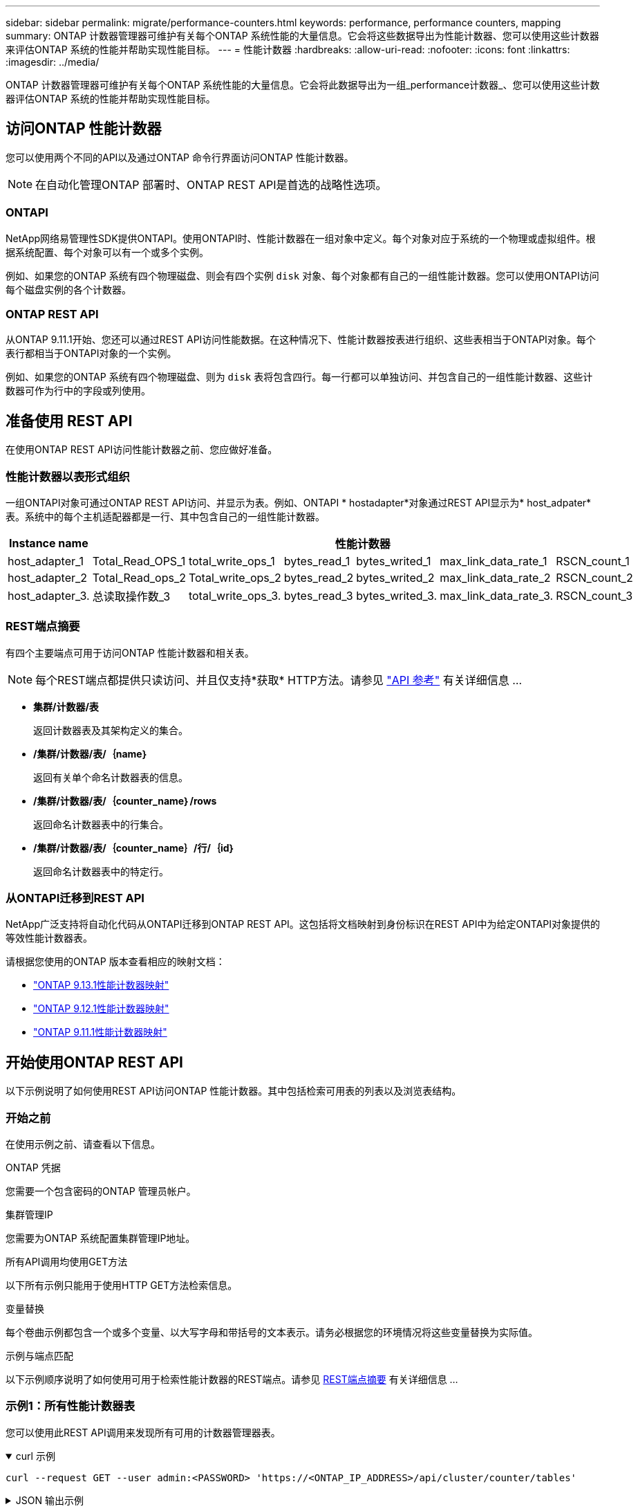 ---
sidebar: sidebar 
permalink: migrate/performance-counters.html 
keywords: performance, performance counters, mapping 
summary: ONTAP 计数器管理器可维护有关每个ONTAP 系统性能的大量信息。它会将这些数据导出为性能计数器、您可以使用这些计数器来评估ONTAP 系统的性能并帮助实现性能目标。 
---
= 性能计数器
:hardbreaks:
:allow-uri-read: 
:nofooter: 
:icons: font
:linkattrs: 
:imagesdir: ../media/


[role="lead"]
ONTAP 计数器管理器可维护有关每个ONTAP 系统性能的大量信息。它会将此数据导出为一组_performance计数器_、您可以使用这些计数器评估ONTAP 系统的性能并帮助实现性能目标。



== 访问ONTAP 性能计数器

您可以使用两个不同的API以及通过ONTAP 命令行界面访问ONTAP 性能计数器。


NOTE: 在自动化管理ONTAP 部署时、ONTAP REST API是首选的战略性选项。



=== ONTAPI

NetApp网络易管理性SDK提供ONTAPI。使用ONTAPI时、性能计数器在一组对象中定义。每个对象对应于系统的一个物理或虚拟组件。根据系统配置、每个对象可以有一个或多个实例。

例如、如果您的ONTAP 系统有四个物理磁盘、则会有四个实例 `disk` 对象、每个对象都有自己的一组性能计数器。您可以使用ONTAPI访问每个磁盘实例的各个计数器。



=== ONTAP REST API

从ONTAP 9.11.1开始、您还可以通过REST API访问性能数据。在这种情况下、性能计数器按表进行组织、这些表相当于ONTAPI对象。每个表行都相当于ONTAPI对象的一个实例。

例如、如果您的ONTAP 系统有四个物理磁盘、则为 `disk` 表将包含四行。每一行都可以单独访问、并包含自己的一组性能计数器、这些计数器可作为行中的字段或列使用。



== 准备使用 REST API

在使用ONTAP REST API访问性能计数器之前、您应做好准备。



=== 性能计数器以表形式组织

一组ONTAPI对象可通过ONTAP REST API访问、并显示为表。例如、ONTAPI * hostadapter*对象通过REST API显示为* host_adpater*表。系统中的每个主机适配器都是一行、其中包含自己的一组性能计数器。

|===
| Instance name 6+| 性能计数器 


| host_adapter_1 | Total_Read_OPS_1 | total_write_ops_1 | bytes_read_1 | bytes_writed_1 | max_link_data_rate_1 | RSCN_count_1 


| host_adapter_2 | Total_Read_ops_2 | Total_write_ops_2 | bytes_read_2 | bytes_writed_2 | max_link_data_rate_2 | RSCN_count_2 


| host_adapter_3. | 总读取操作数_3 | total_write_ops_3. | bytes_read_3 | bytes_writed_3. | max_link_data_rate_3. | RSCN_count_3 
|===


=== REST端点摘要

有四个主要端点可用于访问ONTAP 性能计数器和相关表。


NOTE: 每个REST端点都提供只读访问、并且仅支持*获取* HTTP方法。请参见 link:../reference/api_reference.html["API 参考"] 有关详细信息 ...

* *集群/计数器/表*
+
返回计数器表及其架构定义的集合。

* */集群/计数器/表/｛name｝*
+
返回有关单个命名计数器表的信息。

* */集群/计数器/表/｛counter_name｝/rows*
+
返回命名计数器表中的行集合。

* */集群/计数器/表/｛counter_name｝/行/｛id｝*
+
返回命名计数器表中的特定行。





=== 从ONTAPI迁移到REST API

NetApp广泛支持将自动化代码从ONTAPI迁移到ONTAP REST API。这包括将文档映射到身份标识在REST API中为给定ONTAPI对象提供的等效性能计数器表。

请根据您使用的ONTAP 版本查看相应的映射文档：

* https://docs.netapp.com/us-en/ontap-pcmap-9131/["ONTAP 9.13.1性能计数器映射"^]
* https://docs.netapp.com/us-en/ontap-pcmap-9121/["ONTAP 9.12.1性能计数器映射"^]
* https://docs.netapp.com/us-en/ontap-pcmap-9111/["ONTAP 9.11.1性能计数器映射"^]




== 开始使用ONTAP REST API

以下示例说明了如何使用REST API访问ONTAP 性能计数器。其中包括检索可用表的列表以及浏览表结构。



=== 开始之前

在使用示例之前、请查看以下信息。

.ONTAP 凭据
您需要一个包含密码的ONTAP 管理员帐户。

.集群管理IP
您需要为ONTAP 系统配置集群管理IP地址。

.所有API调用均使用GET方法
以下所有示例只能用于使用HTTP GET方法检索信息。

.变量替换
每个卷曲示例都包含一个或多个变量、以大写字母和带括号的文本表示。请务必根据您的环境情况将这些变量替换为实际值。

.示例与端点匹配
以下示例顺序说明了如何使用可用于检索性能计数器的REST端点。请参见 <<eps,REST端点摘要>> 有关详细信息 ...



=== 示例1：所有性能计数器表

您可以使用此REST API调用来发现所有可用的计数器管理器表。

.curl 示例
[%collapsible%open]
====
[source, curl]
----
curl --request GET --user admin:<PASSWORD> 'https://<ONTAP_IP_ADDRESS>/api/cluster/counter/tables'
----
====
.JSON 输出示例
[%collapsible]
====
[source, json]
----
{
  "records": [
    {
      "name": "copy_manager",
      "_links": {
        "self": {
          "href": "/api/cluster/counter/tables/copy_manager"
        }
      }
    },
    {
      "name": "copy_manager:constituent",
      "_links": {
        "self": {
          "href": "/api/cluster/counter/tables/copy_manager%3Aconstituent"
        }
      }
    },
    {
      "name": "disk",
      "_links": {
        "self": {
          "href": "/api/cluster/counter/tables/disk"
        }
      }
    },
    {
      "name": "disk:constituent",
      "_links": {
        "self": {
          "href": "/api/cluster/counter/tables/disk%3Aconstituent"
        }
      }
    },
    {
      "name": "disk:raid_group",
      "_links": {
        "self": {
          "href": "/api/cluster/counter/tables/disk%3Araid_group"
        }
      }
    },
    {
      "name": "external_cache",
      "_links": {
        "self": {
          "href": "/api/cluster/counter/tables/external_cache"
        }
      }
    },
    {
      "name": "fcp",
      "_links": {
        "self": {
          "href": "/api/cluster/counter/tables/fcp"
        }
      }
    },
    {
      "name": "fcp:node",
      "_links": {
        "self": {
          "href": "/api/cluster/counter/tables/fcp%3Anode"
        }
      }
    },
    {
      "name": "fcp_lif",
      "_links": {
        "self": {
          "href": "/api/cluster/counter/tables/fcp_lif"
        }
      }
    },
    {
      "name": "fcp_lif:node",
      "_links": {
        "self": {
          "href": "/api/cluster/counter/tables/fcp_lif%3Anode"
        }
      }
    },
    {
      "name": "fcp_lif:port",
      "_links": {
        "self": {
          "href": "/api/cluster/counter/tables/fcp_lif%3Aport"
        }
      }
    },
    {
      "name": "fcp_lif:svm",
      "_links": {
        "self": {
          "href": "/api/cluster/counter/tables/fcp_lif%3Asvm"
        }
      }
    },
    {
      "name": "fcvi",
      "_links": {
        "self": {
          "href": "/api/cluster/counter/tables/fcvi"
        }
      }
    },
    {
      "name": "headroom_aggregate",
      "_links": {
        "self": {
          "href": "/api/cluster/counter/tables/headroom_aggregate"
        }
      }
    },
    {
      "name": "headroom_cpu",
      "_links": {
        "self": {
          "href": "/api/cluster/counter/tables/headroom_cpu"
        }
      }
    },
    {
      "name": "host_adapter",
      "_links": {
        "self": {
          "href": "/api/cluster/counter/tables/host_adapter"
        }
      }
    },
    {
      "name": "iscsi_lif",
      "_links": {
        "self": {
          "href": "/api/cluster/counter/tables/iscsi_lif"
        }
      }
    },
    {
      "name": "iscsi_lif:node",
      "_links": {
        "self": {
          "href": "/api/cluster/counter/tables/iscsi_lif%3Anode"
        }
      }
    },
    {
      "name": "iscsi_lif:svm",
      "_links": {
        "self": {
          "href": "/api/cluster/counter/tables/iscsi_lif%3Asvm"
        }
      }
    },
    {
      "name": "lif",
      "_links": {
        "self": {
          "href": "/api/cluster/counter/tables/lif"
        }
      }
    },
    {
      "name": "lif:svm",
      "_links": {
        "self": {
          "href": "/api/cluster/counter/tables/lif%3Asvm"
        }
      }
    },
    {
      "name": "lun",
      "_links": {
        "self": {
          "href": "/api/cluster/counter/tables/lun"
        }
      }
    },
    {
      "name": "lun:constituent",
      "_links": {
        "self": {
          "href": "/api/cluster/counter/tables/lun%3Aconstituent"
        }
      }
    },
    {
      "name": "lun:node",
      "_links": {
        "self": {
          "href": "/api/cluster/counter/tables/lun%3Anode"
        }
      }
    },
    {
      "name": "namespace",
      "_links": {
        "self": {
          "href": "/api/cluster/counter/tables/namespace"
        }
      }
    },
    {
      "name": "namespace:constituent",
      "_links": {
        "self": {
          "href": "/api/cluster/counter/tables/namespace%3Aconstituent"
        }
      }
    },
    {
      "name": "nfs_v4_diag",
      "_links": {
        "self": {
          "href": "/api/cluster/counter/tables/nfs_v4_diag"
        }
      }
    },
    {
      "name": "nic_common",
      "_links": {
        "self": {
          "href": "/api/cluster/counter/tables/nic_common"
        }
      }
    },
    {
      "name": "nvmf_lif",
      "_links": {
        "self": {
          "href": "/api/cluster/counter/tables/nvmf_lif"
        }
      }
    },
    {
      "name": "nvmf_lif:constituent",
      "_links": {
        "self": {
          "href": "/api/cluster/counter/tables/nvmf_lif%3Aconstituent"
        }
      }
    },
    {
      "name": "nvmf_lif:node",
      "_links": {
        "self": {
          "href": "/api/cluster/counter/tables/nvmf_lif%3Anode"
        }
      }
    },
    {
      "name": "nvmf_lif:port",
      "_links": {
        "self": {
          "href": "/api/cluster/counter/tables/nvmf_lif%3Aport"
        }
      }
    },
    {
      "name": "object_store_client_op",
      "_links": {
        "self": {
          "href": "/api/cluster/counter/tables/object_store_client_op"
        }
      }
    },
    {
      "name": "path",
      "_links": {
        "self": {
          "href": "/api/cluster/counter/tables/path"
        }
      }
    },
    {
      "name": "processor",
      "_links": {
        "self": {
          "href": "/api/cluster/counter/tables/processor"
        }
      }
    },
    {
      "name": "processor:node",
      "_links": {
        "self": {
          "href": "/api/cluster/counter/tables/processor%3Anode"
        }
      }
    },
    {
      "name": "qos",
      "_links": {
        "self": {
          "href": "/api/cluster/counter/tables/qos"
        }
      }
    },
    {
      "name": "qos:constituent",
      "_links": {
        "self": {
          "href": "/api/cluster/counter/tables/qos%3Aconstituent"
        }
      }
    },
    {
      "name": "qos:policy_group",
      "_links": {
        "self": {
          "href": "/api/cluster/counter/tables/qos%3Apolicy_group"
        }
      }
    },
    {
      "name": "qos_detail",
      "_links": {
        "self": {
          "href": "/api/cluster/counter/tables/qos_detail"
        }
      }
    },
    {
      "name": "qos_detail_volume",
      "_links": {
        "self": {
          "href": "/api/cluster/counter/tables/qos_detail_volume"
        }
      }
    },
    {
      "name": "qos_volume",
      "_links": {
        "self": {
          "href": "/api/cluster/counter/tables/qos_volume"
        }
      }
    },
    {
      "name": "qos_volume:constituent",
      "_links": {
        "self": {
          "href": "/api/cluster/counter/tables/qos_volume%3Aconstituent"
        }
      }
    },
    {
      "name": "qtree",
      "_links": {
        "self": {
          "href": "/api/cluster/counter/tables/qtree"
        }
      }
    },
    {
      "name": "qtree:constituent",
      "_links": {
        "self": {
          "href": "/api/cluster/counter/tables/qtree%3Aconstituent"
        }
      }
    },
    {
      "name": "svm_cifs",
      "_links": {
        "self": {
          "href": "/api/cluster/counter/tables/svm_cifs"
        }
      }
    },
    {
      "name": "svm_cifs:constituent",
      "_links": {
        "self": {
          "href": "/api/cluster/counter/tables/svm_cifs%3Aconstituent"
        }
      }
    },
    {
      "name": "svm_cifs:node",
      "_links": {
        "self": {
          "href": "/api/cluster/counter/tables/svm_cifs%3Anode"
        }
      }
    },
    {
      "name": "svm_nfs_v3",
      "_links": {
        "self": {
          "href": "/api/cluster/counter/tables/svm_nfs_v3"
        }
      }
    },
    {
      "name": "svm_nfs_v3:constituent",
      "_links": {
        "self": {
          "href": "/api/cluster/counter/tables/svm_nfs_v3%3Aconstituent"
        }
      }
    },
    {
      "name": "svm_nfs_v3:node",
      "_links": {
        "self": {
          "href": "/api/cluster/counter/tables/svm_nfs_v3%3Anode"
        }
      }
    },
    {
      "name": "svm_nfs_v4",
      "_links": {
        "self": {
          "href": "/api/cluster/counter/tables/svm_nfs_v4"
        }
      }
    },
    {
      "name": "svm_nfs_v41",
      "_links": {
        "self": {
          "href": "/api/cluster/counter/tables/svm_nfs_v41"
        }
      }
    },
    {
      "name": "svm_nfs_v41:constituent",
      "_links": {
        "self": {
          "href": "/api/cluster/counter/tables/svm_nfs_v41%3Aconstituent"
        }
      }
    },
    {
      "name": "svm_nfs_v41:node",
      "_links": {
        "self": {
          "href": "/api/cluster/counter/tables/svm_nfs_v41%3Anode"
        }
      }
    },
    {
      "name": "svm_nfs_v42",
      "_links": {
        "self": {
          "href": "/api/cluster/counter/tables/svm_nfs_v42"
        }
      }
    },
    {
      "name": "svm_nfs_v42:constituent",
      "_links": {
        "self": {
          "href": "/api/cluster/counter/tables/svm_nfs_v42%3Aconstituent"
        }
      }
    },
    {
      "name": "svm_nfs_v42:node",
      "_links": {
        "self": {
          "href": "/api/cluster/counter/tables/svm_nfs_v42%3Anode"
        }
      }
    },
    {
      "name": "svm_nfs_v4:constituent",
      "_links": {
        "self": {
          "href": "/api/cluster/counter/tables/svm_nfs_v4%3Aconstituent"
        }
      }
    },
    {
      "name": "svm_nfs_v4:node",
      "_links": {
        "self": {
          "href": "/api/cluster/counter/tables/svm_nfs_v4%3Anode"
        }
      }
    },
    {
      "name": "system",
      "_links": {
        "self": {
          "href": "/api/cluster/counter/tables/system"
        }
      }
    },
    {
      "name": "system:constituent",
      "_links": {
        "self": {
          "href": "/api/cluster/counter/tables/system%3Aconstituent"
        }
      }
    },
    {
      "name": "system:node",
      "_links": {
        "self": {
          "href": "/api/cluster/counter/tables/system%3Anode"
        }
      }
    },
    {
      "name": "token_manager",
      "_links": {
        "self": {
          "href": "/api/cluster/counter/tables/token_manager"
        }
      }
    },
    {
      "name": "volume",
      "_links": {
        "self": {
          "href": "/api/cluster/counter/tables/volume"
        }
      }
    },
    {
      "name": "volume:node",
      "_links": {
        "self": {
          "href": "/api/cluster/counter/tables/volume%3Anode"
        }
      }
    },
    {
      "name": "volume:svm",
      "_links": {
        "self": {
          "href": "/api/cluster/counter/tables/volume%3Asvm"
        }
      }
    },
    {
      "name": "wafl",
      "_links": {
        "self": {
          "href": "/api/cluster/counter/tables/wafl"
        }
      }
    },
    {
      "name": "wafl_comp_aggr_vol_bin",
      "_links": {
        "self": {
          "href": "/api/cluster/counter/tables/wafl_comp_aggr_vol_bin"
        }
      }
    },
    {
      "name": "wafl_hya_per_aggregate",
      "_links": {
        "self": {
          "href": "/api/cluster/counter/tables/wafl_hya_per_aggregate"
        }
      }
    },
    {
      "name": "wafl_hya_sizer",
      "_links": {
        "self": {
          "href": "/api/cluster/counter/tables/wafl_hya_sizer"
        }
      }
    }
  ],
  "num_records": 71,
  "_links": {
    "self": {
      "href": "/api/cluster/counter/tables"
    }
  }
}
----
====


=== 示例2：有关特定表的高级信息

您可以使用此REST API调用来显示特定表的问题描述 和元数据。输出内容包括表的用途以及每个性能计数器包含的数据类型。本示例使用了*主机适配器*表。

.curl 示例
[%collapsible%open]
====
[source, curl]
----
curl --request GET --user admin:<PASSWORD> 'https://<ONTAP_IP_ADDRESS>/api/cluster/counter/tables/host_adapter'
----
====
.JSON 输出示例
[%collapsible]
====
[source, json]
----
{
  "name": "host_adapter",
  "description": "The host_adapter table reports activity on the Fibre Channel, Serial Attached SCSI, and parallel SCSI host adapters the storage system uses to connect to disks and tape drives.",
  "counter_schemas": [
    {
      "name": "bytes_read",
      "description": "Bytes read through a host adapter",
      "type": "rate",
      "unit": "per_sec"
    },
    {
      "name": "bytes_written",
      "description": "Bytes written through a host adapter",
      "type": "rate",
      "unit": "per_sec"
    },
    {
      "name": "max_link_data_rate",
      "description": "Max link data rate in Kilobytes per second for a host adapter",
      "type": "raw",
      "unit": "kb_per_sec"
    },
    {
      "name": "node.name",
      "description": "System node name",
      "type": "string",
      "unit": "none"
    },
    {
      "name": "rscn_count",
      "description": "Number of RSCN(s) received by the FC HBA",
      "type": "raw",
      "unit": "none"
    },
    {
      "name": "total_read_ops",
      "description": "Total number of reads on a host adapter",
      "type": "rate",
      "unit": "per_sec"
    },
    {
      "name": "total_write_ops",
      "description": "Total number of writes on a host adapter",
      "type": "rate",
      "unit": "per_sec"
    }
  ],
  "_links": {
    "self": {
      "href": "/api/cluster/counter/tables/host_adapter"
    }
  }
}
----
====


=== 示例3：特定表中的所有行

您可以使用此REST API调用查看表中的所有行。这表示存在哪些计数器管理器对象实例。

.curl 示例
[%collapsible%open]
====
[source, curl]
----
curl --request GET --user admin:<PASSWORD> 'https://<ONTAP_IP_ADDRESS>/api/cluster/counter/tables/host_adapter/rows'
----
====
.JSON 输出示例
[%collapsible]
====
[source, json]
----
{
  "records": [
    {
      "id": "dmp-adapter-01",
      "_links": {
        "self": {
          "href": "/api/cluster/counter/tables/host_adapter/rows/dmp-adapter-01"
        }
      }
    },
    {
      "id": "dmp-adapter-02",
      "_links": {
        "self": {
          "href": "/api/cluster/counter/tables/host_adapter/rows/dmp-adapter-02"
        }
      }
    }
  ],
  "num_records": 2,
  "_links": {
    "self": {
      "href": "/api/cluster/counter/tables/host_adapter/rows"
    }
  }
}
----
====


=== 示例4：特定表中的单行

您可以使用此REST API调用查看表中特定计数器管理器实例的性能计数器值。在此示例中、请求其中一个主机适配器的性能数据。

.curl 示例
[%collapsible%open]
====
[source, curl]
----
curl --request GET --user admin:<PASSWORD> 'https://<ONTAP_IP_ADDRESS>/api/cluster/counter/tables/host_adapter/rows/dmp-adapter-01'
----
====
.JSON 输出示例
[%collapsible]
====
[source, json]
----
{
  "counter_table": {
    "name": "host_adapter"
  },
  "id": "dmp-adapter-01",
  "properties": [
    {
      "name": "node.name",
      "value": "dmp-node-01"
    }
  ],
  "counters": [
    {
      "name": "total_read_ops",
      "value": 25098
    },
    {
      "name": "total_write_ops",
      "value": 48925
    },
    {
      "name": "bytes_read",
      "value": 1003799680
    },
    {
      "name": "bytes_written",
      "value": 6900961600
    },
    {
      "name": "max_link_data_rate",
      "value": 0
    },
    {
      "name": "rscn_count",
      "value": 0
    }
  ],
  "_links": {
    "self": {
      "href": "/api/cluster/counter/tables/host_adapter/rows/dmp-adapter-01"
    }
  }
}
----
====